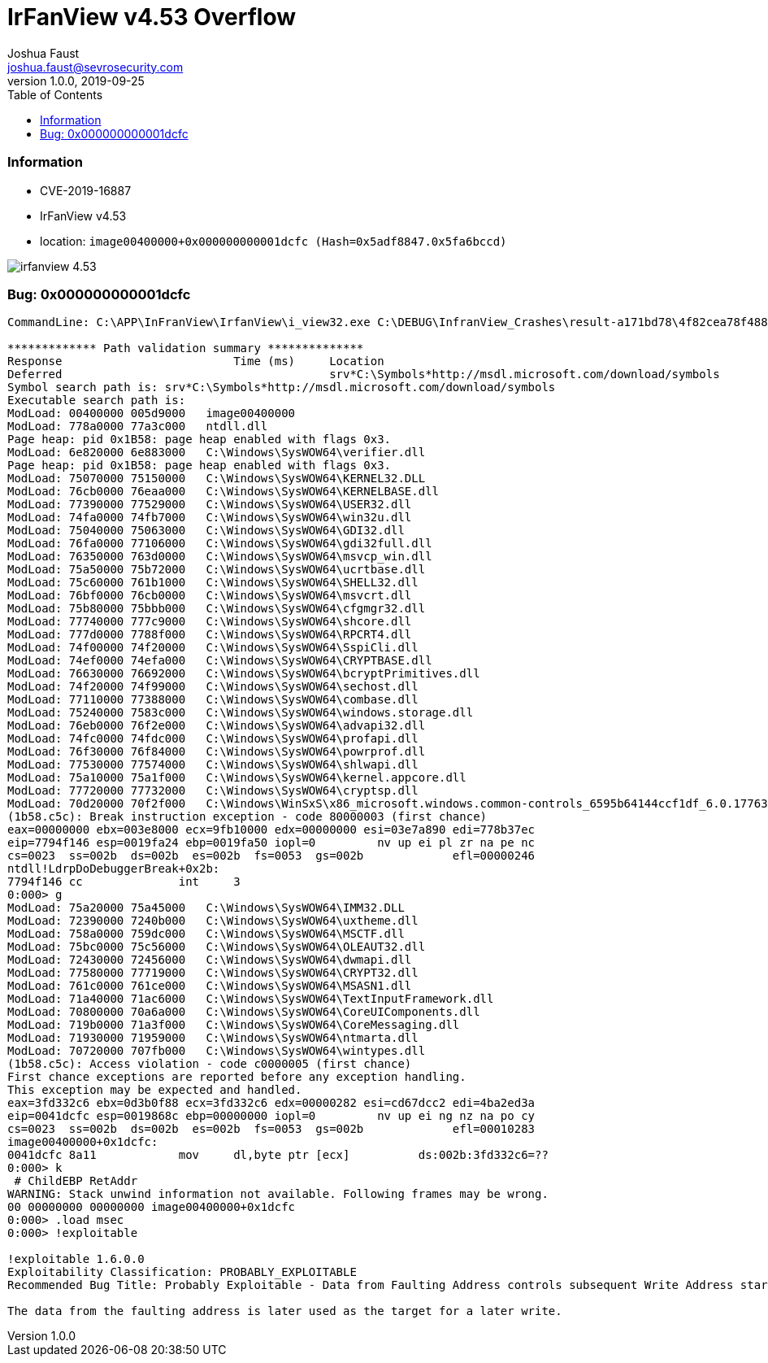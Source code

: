 = IrFanView v4.53 Overflow
Joshua Faust <joshua.faust@sevrosecurity.com>
v1.0.0, 2019-09-25
:toc:
:toclevels: 3

### Information
* CVE-2019-16887
* IrFanView v4.53
* location: `image00400000+0x000000000001dcfc (Hash=0x5adf8847.0x5fa6bccd)`

image::https://github.com/cribdragg3r/offensive_research/blob/master/bugs/images/irfanview_4.53.png[align="center"]

### Bug: 0x000000000001dcfc

[source, text]
----

CommandLine: C:\APP\InFranView\IrfanView\i_view32.exe C:\DEBUG\InfranView_Crashes\result-a171bd78\4f82cea78f48844ceca7be1fea181cfb90a3087a.bmp

************* Path validation summary **************
Response                         Time (ms)     Location
Deferred                                       srv*C:\Symbols*http://msdl.microsoft.com/download/symbols
Symbol search path is: srv*C:\Symbols*http://msdl.microsoft.com/download/symbols
Executable search path is: 
ModLoad: 00400000 005d9000   image00400000
ModLoad: 778a0000 77a3c000   ntdll.dll
Page heap: pid 0x1B58: page heap enabled with flags 0x3.
ModLoad: 6e820000 6e883000   C:\Windows\SysWOW64\verifier.dll
Page heap: pid 0x1B58: page heap enabled with flags 0x3.
ModLoad: 75070000 75150000   C:\Windows\SysWOW64\KERNEL32.DLL
ModLoad: 76cb0000 76eaa000   C:\Windows\SysWOW64\KERNELBASE.dll
ModLoad: 77390000 77529000   C:\Windows\SysWOW64\USER32.dll
ModLoad: 74fa0000 74fb7000   C:\Windows\SysWOW64\win32u.dll
ModLoad: 75040000 75063000   C:\Windows\SysWOW64\GDI32.dll
ModLoad: 76fa0000 77106000   C:\Windows\SysWOW64\gdi32full.dll
ModLoad: 76350000 763d0000   C:\Windows\SysWOW64\msvcp_win.dll
ModLoad: 75a50000 75b72000   C:\Windows\SysWOW64\ucrtbase.dll
ModLoad: 75c60000 761b1000   C:\Windows\SysWOW64\SHELL32.dll
ModLoad: 76bf0000 76cb0000   C:\Windows\SysWOW64\msvcrt.dll
ModLoad: 75b80000 75bbb000   C:\Windows\SysWOW64\cfgmgr32.dll
ModLoad: 77740000 777c9000   C:\Windows\SysWOW64\shcore.dll
ModLoad: 777d0000 7788f000   C:\Windows\SysWOW64\RPCRT4.dll
ModLoad: 74f00000 74f20000   C:\Windows\SysWOW64\SspiCli.dll
ModLoad: 74ef0000 74efa000   C:\Windows\SysWOW64\CRYPTBASE.dll
ModLoad: 76630000 76692000   C:\Windows\SysWOW64\bcryptPrimitives.dll
ModLoad: 74f20000 74f99000   C:\Windows\SysWOW64\sechost.dll
ModLoad: 77110000 77388000   C:\Windows\SysWOW64\combase.dll
ModLoad: 75240000 7583c000   C:\Windows\SysWOW64\windows.storage.dll
ModLoad: 76eb0000 76f2e000   C:\Windows\SysWOW64\advapi32.dll
ModLoad: 74fc0000 74fdc000   C:\Windows\SysWOW64\profapi.dll
ModLoad: 76f30000 76f84000   C:\Windows\SysWOW64\powrprof.dll
ModLoad: 77530000 77574000   C:\Windows\SysWOW64\shlwapi.dll
ModLoad: 75a10000 75a1f000   C:\Windows\SysWOW64\kernel.appcore.dll
ModLoad: 77720000 77732000   C:\Windows\SysWOW64\cryptsp.dll
ModLoad: 70d20000 70f2f000   C:\Windows\WinSxS\x86_microsoft.windows.common-controls_6595b64144ccf1df_6.0.17763.737_none_4d637a531b9a7e51\COMCTL32.dll
(1b58.c5c): Break instruction exception - code 80000003 (first chance)
eax=00000000 ebx=003e8000 ecx=9fb10000 edx=00000000 esi=03e7a890 edi=778b37ec
eip=7794f146 esp=0019fa24 ebp=0019fa50 iopl=0         nv up ei pl zr na pe nc
cs=0023  ss=002b  ds=002b  es=002b  fs=0053  gs=002b             efl=00000246
ntdll!LdrpDoDebuggerBreak+0x2b:
7794f146 cc              int     3
0:000> g
ModLoad: 75a20000 75a45000   C:\Windows\SysWOW64\IMM32.DLL
ModLoad: 72390000 7240b000   C:\Windows\SysWOW64\uxtheme.dll
ModLoad: 758a0000 759dc000   C:\Windows\SysWOW64\MSCTF.dll
ModLoad: 75bc0000 75c56000   C:\Windows\SysWOW64\OLEAUT32.dll
ModLoad: 72430000 72456000   C:\Windows\SysWOW64\dwmapi.dll
ModLoad: 77580000 77719000   C:\Windows\SysWOW64\CRYPT32.dll
ModLoad: 761c0000 761ce000   C:\Windows\SysWOW64\MSASN1.dll
ModLoad: 71a40000 71ac6000   C:\Windows\SysWOW64\TextInputFramework.dll
ModLoad: 70800000 70a6a000   C:\Windows\SysWOW64\CoreUIComponents.dll
ModLoad: 719b0000 71a3f000   C:\Windows\SysWOW64\CoreMessaging.dll
ModLoad: 71930000 71959000   C:\Windows\SysWOW64\ntmarta.dll
ModLoad: 70720000 707fb000   C:\Windows\SysWOW64\wintypes.dll
(1b58.c5c): Access violation - code c0000005 (first chance)
First chance exceptions are reported before any exception handling.
This exception may be expected and handled.
eax=3fd332c6 ebx=0d3b0f88 ecx=3fd332c6 edx=00000282 esi=cd67dcc2 edi=4ba2ed3a
eip=0041dcfc esp=0019868c ebp=00000000 iopl=0         nv up ei ng nz na po cy
cs=0023  ss=002b  ds=002b  es=002b  fs=0053  gs=002b             efl=00010283
image00400000+0x1dcfc:
0041dcfc 8a11            mov     dl,byte ptr [ecx]          ds:002b:3fd332c6=??
0:000> k
 # ChildEBP RetAddr  
WARNING: Stack unwind information not available. Following frames may be wrong.
00 00000000 00000000 image00400000+0x1dcfc
0:000> .load msec
0:000> !exploitable

!exploitable 1.6.0.0
Exploitability Classification: PROBABLY_EXPLOITABLE
Recommended Bug Title: Probably Exploitable - Data from Faulting Address controls subsequent Write Address starting at image00400000+0x000000000001dcfc (Hash=0x5adf8847.0x5fa6bccd)

The data from the faulting address is later used as the target for a later write.

----
